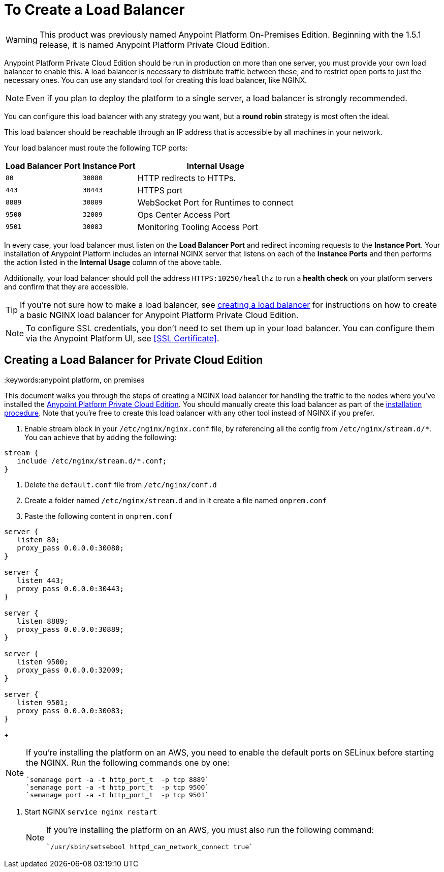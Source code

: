 = To Create a Load Balancer

[WARNING]
This product was previously named Anypoint Platform On-Premises Edition. Beginning with the 1.5.1 release, it is named Anypoint Platform Private Cloud Edition.

Anypoint Platform Private Cloud Edition should be run in production on more than one server, you must provide your own load balancer to enable this. A load balancer is necessary to distribute traffic between these, and to restrict open ports to just the necessary ones. You can use any standard tool for creating this load balancer, like NGINX.

[NOTE]
Even if you plan to deploy the platform to a single server, a load balancer is strongly recommended.

////
(diagrama de lucidchart) ???
////

You can configure this load balancer with any strategy you want, but a *round robin* strategy is most often the ideal.

This load balancer should be reachable through an IP address that is accessible by all machines in your network.

Your load balancer must route the following TCP ports:

[%header%autowidth.spread]
|===
|Load Balancer Port |Instance Port | Internal Usage
|`80` | `30080`  | HTTP redirects to HTTPs.
|`443` | `30443` | HTTPS port
|`8889` | `30889` | WebSocket Port for Runtimes to connect
|`9500` | `32009` | Ops Center Access Port
|`9501` | `30083` | Monitoring Tooling Access Port
|===


In every case, your load balancer must listen on the *Load Balancer Port* and redirect incoming requests to the *Instance Port*. Your installation of Anypoint Platform includes an internal NGINX server that listens on each of the *Instance Ports* and then performs the action listed in the *Internal Usage* column of the above table.

Additionally, your load balancer should poll the address `HTTPS:10250/healthz` to run a *health check* on your platform servers and confirm that they are accessible.

[TIP]
If you're not sure how to make a load balancer, see link:/anypoint-private-cloud/v/1.5/creating-load-balancer-onprem[creating a load balancer] for instructions on how to create a basic NGINX load balancer for Anypoint Platform Private Cloud Edition.


[NOTE]
To configure SSL credentials, you don't need to set them up in your load balancer. You can configure them via the Anypoint Platform UI, see <<SSL Certificate>>.

== Creating a Load Balancer for Private Cloud Edition
:keywords:anypoint platform, on premises

This document walks you through the steps of creating a NGINX load balancer for handling the traffic to the nodes where you've installed the link:/anypoint-private-cloud/v/1.5/[Anypoint Platform Private Cloud Edition]. You should manually create this load balancer as part of the link:/anypoint-private-cloud/v/1.5/install-installer[installation procedure]. Note that you're free to create this load balancer with any other tool instead of NGINX if you prefer.


. Enable stream block in your `/etc/nginx/nginx.conf` file, by referencing all the config from `/etc/nginx/stream.d/*`. You can achieve that by adding the following:

[souce, json, linenums]
----
stream {
   include /etc/nginx/stream.d/*.conf;
}
----

. Delete the `default.conf` file from `/etc/nginx/conf.d`
. Create a folder named `/etc/nginx/stream.d` and in it create a file named `onprem.conf`
. Paste the following content in `onprem.conf`

[souce, json, linenums]
----
server {
   listen 80;
   proxy_pass 0.0.0.0:30080;
}

server {
   listen 443;
   proxy_pass 0.0.0.0:30443;
}

server {
   listen 8889;
   proxy_pass 0.0.0.0:30889;
}

server {
   listen 9500;
   proxy_pass 0.0.0.0:32009;
}

server {
   listen 9501;
   proxy_pass 0.0.0.0:30083;
}
----

+
[NOTE]
====
If you're installing the platform on an AWS, you need to enable the default ports on SELinux before starting the NGINX. Run the following commands one by one:

----
`semanage port -a -t http_port_t  -p tcp 8889`
`semanage port -a -t http_port_t  -p tcp 9500`
`semanage port -a -t http_port_t  -p tcp 9501`
----
====

. Start NGINX
`service nginx restart`

+
[NOTE]
====
If you're installing the platform on an AWS, you must also run the following command:

----
`/usr/sbin/setsebool httpd_can_network_connect true`
----
====


